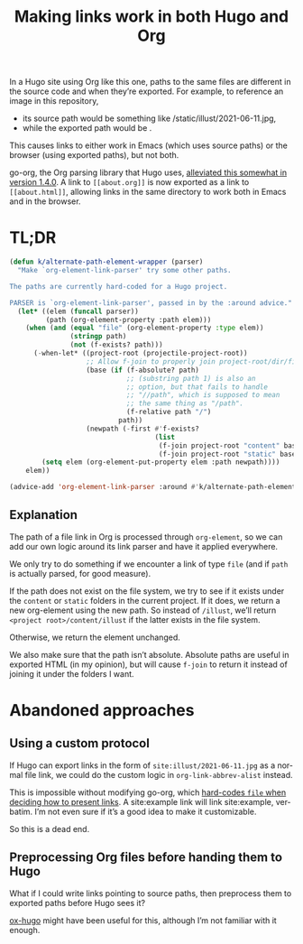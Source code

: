 #+title: Making links work in both Hugo and Org
#+created: 2021-06-12T23:06:34+0900
#+tags[]: hugo org-mode
#+language: en
# #+certainty: works

In a Hugo site using Org like this one, paths to the same files are different in the source code and when they’re exported. For example, to reference an image in this repository,

- its source path would be something like /static/illust/2021-06-11.jpg,
- while the exported path would be [[file:/illust/2021-06-11.jpg][/illust/2021-06-11.jpg]].

This causes links to either work in Emacs (which uses source paths) or the browser (using exported paths), but not both.

go-org, the Org parsing library that Hugo uses, [[https://github.com/niklasfasching/go-org/releases/tag/v1.4.0][alleviated this somewhat in version 1.4.0]]. A link to =[[about.org]]= is now exported as a link to =[[about.html]]=, allowing links in the same directory to work both in Emacs and in the browser.

* TL;DR

#+begin_src emacs-lisp
(defun k/alternate-path-element-wrapper (parser)
  "Make `org-element-link-parser' try some other paths.

The paths are currently hard-coded for a Hugo project.

PARSER is `org-element-link-parser', passed in by the :around advice."
  (let* ((elem (funcall parser))
         (path (org-element-property :path elem)))
    (when (and (equal "file" (org-element-property :type elem))
               (stringp path)
               (not (f-exists? path)))
      (-when-let* ((project-root (projectile-project-root))
                   ;; Allow f-join to properly join project-root/dir/filename
                   (base (if (f-absolute? path)
                             ;; (substring path 1) is also an
                             ;; option, but that fails to handle
                             ;; "//path", which is supposed to mean
                             ;; the same thing as "/path".
                             (f-relative path "/")
                           path))
                   (newpath (-first #'f-exists?
                                    (list
                                     (f-join project-root "content" base)
                                     (f-join project-root "static" base)))))
        (setq elem (org-element-put-property elem :path newpath))))
    elem))

(advice-add 'org-element-link-parser :around #'k/alternate-path-element-wrapper)
#+end_src

** Explanation

The path of a file link in Org is processed through =org-element=, so we can add our own logic around its link parser and have it applied everywhere.

We only try to do something if we encounter a link of type =file= (and if =path= is actually parsed, for good measure).

If the path does not exist on the file system, we try to see if it exists under the =content= or =static= folders in the current project. If it does, we return a new org-element using the new path. So instead of =/illust=, we’ll return =<project root>/content/illust= if the latter exists in the file system.

Otherwise, we return the element unchanged.

We also make sure that the path isn’t absolute. Absolute paths are useful in exported HTML (in my opinion), but will cause =f-join= to return it instead of joining it under the folders I want.

* Abandoned approaches
** Using a custom protocol

If Hugo can export links in the form of =site:illust/2021-06-11.jpg= as a normal file link, we could do the custom logic in =org-link-abbrev-alist= instead.

This is impossible without modifying go-org, which [[https://github.com/niklasfasching/go-org/blob/e5ae6088650075d8514e72aa5d6787c44ca6d735/org/html_writer.go#L354][hard-codes =file= when deciding how to present links]]. A site:example link will link site:example, verbatim. I’m not even sure if it’s a good idea to make it customizable.

So this is a dead end.

** Preprocessing Org files before handing them to Hugo

What if I could write links pointing to source paths, then preprocess them to exported paths before Hugo sees it?

[[https://ox-hugo.scripter.co/][ox-hugo]] might have been useful for this, although I’m not familiar with it enough.
